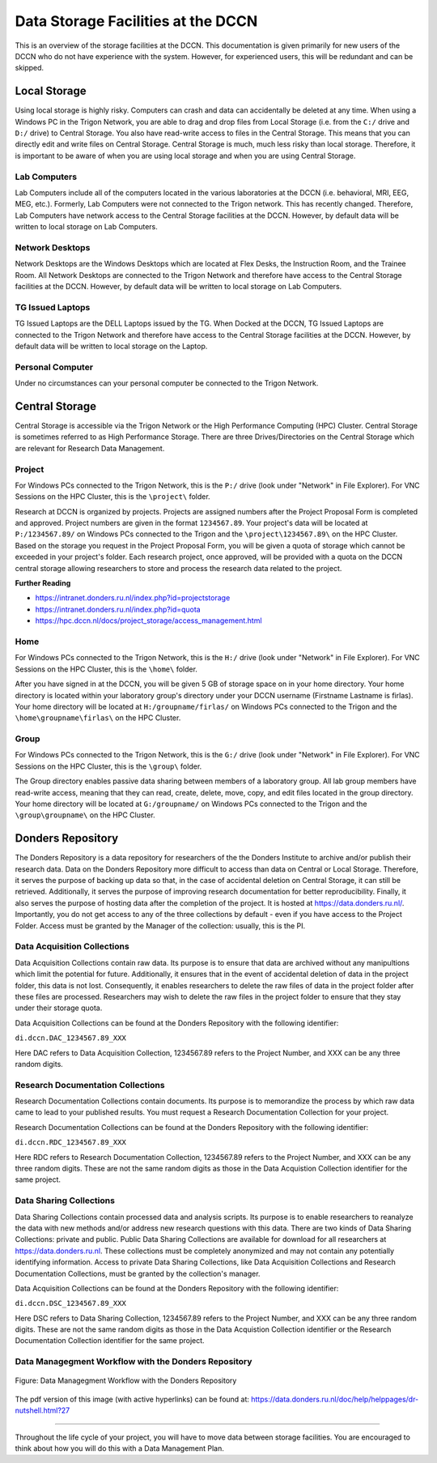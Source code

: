 Data Storage Facilities at the DCCN
************************

This is an overview of the storage facilities at the DCCN. 
This documentation is given primarily for new users of the DCCN who do not have experience with the system. 
However, for experienced users, this will be redundant and can be skipped. 

**Local Storage**
=================================

Using local storage is highly risky. 
Computers can crash and data can accidentally be deleted at any time. 
When using a Windows PC in the Trigon Network, you are able to drag and drop files from Local Storage (i.e. from the ``C:/`` drive and ``D:/`` drive) to Central Storage. 
You also have read-write access to files in the Central Storage. 
This means that you can directly edit and write files on Central Storage. 
Central Storage is much, much less risky than local storage. 
Therefore, it is important to be aware of when you are using local storage and when you are using Central Storage. 

Lab Computers
-----------
Lab Computers include all of the computers located in the various laboratories at the DCCN (i.e. behavioral, MRI, EEG, MEG, etc.). 
Formerly, Lab Computers were not connected to the Trigon network. 
This has recently changed. 
Therefore, Lab Computers have network access to the Central Storage facilities at the DCCN. 
However, by default data will be written to local storage on Lab Computers.

Network Desktops
-----------
Network Desktops are the Windows Desktops which are located at Flex Desks, the Instruction Room, and the Trainee Room. 
All Network Desktops are connected to the Trigon Network and therefore have access to the Central Storage facilities at the DCCN. 
However, by default data will be written to local storage on Lab Computers.

TG Issued Laptops
-----------
TG Issued Laptops are the DELL Laptops issued by the TG. 
When Docked at the DCCN, TG Issued Laptops are connected to the Trigon Network and therefore have access to the Central Storage facilities at the DCCN. 
However, by default data will be written to local storage on the Laptop.

Personal Computer
-----------
Under no circumstances can your personal computer be connected to the Trigon Network.

**Central Storage**
=================================

Central Storage is accessible via the Trigon Network or the High Performance Computing (HPC) Cluster. 
Central Storage is sometimes referred to as High Performance Storage. 
There are three Drives/Directories on the Central Storage which are relevant for Research Data Management. 

Project
-----------
For Windows PCs connected to the Trigon Network, this is the ``P:/`` drive (look under "Network" in File Explorer). 
For VNC Sessions on the HPC Cluster, this is the ``\project\`` folder. 

Research at DCCN is organized by projects. 
Projects are assigned numbers after the Project Proposal Form is completed and approved. 
Project numbers are given in the format ``1234567.89``. 
Your project's data will be located at ``P:/1234567.89/`` on Windows PCs connected to the Trigon and the ``\project\1234567.89\`` on the HPC Cluster. 
Based on the storage you request in the Project Proposal Form, you will be given a quota of storage which cannot be exceeded in your project's folder.
Each research project, once approved, will be provided with a quota on the DCCN central storage allowing researchers to store and process the research data related to the project. 

**Further Reading**

- https://intranet.donders.ru.nl/index.php?id=projectstorage
- https://intranet.donders.ru.nl/index.php?id=quota
- https://hpc.dccn.nl/docs/project_storage/access_management.html

Home
-----------
For Windows PCs connected to the Trigon Network, this is the ``H:/`` drive (look under "Network" in File Explorer). 
For VNC Sessions on the HPC Cluster, this is the ``\home\`` folder. 

After you have signed in at the DCCN, you will be given 5 GB of storage space on in your home directory. 
Your home directory is located within your laboratory group's directory under your DCCN username (Firstname Lastname is firlas).
Your home directory will be located at ``H:/groupname/firlas/`` on Windows PCs connected to the Trigon and the ``\home\groupname\firlas\`` on the HPC Cluster. 

Group
-----------
For Windows PCs connected to the Trigon Network, this is the ``G:/`` drive (look under "Network" in File Explorer). 
For VNC Sessions on the HPC Cluster, this is the ``\group\`` folder. 

The Group directory enables passive data sharing between members of a laboratory group. 
All lab group members have read-write access, meaning that they can read, create, delete, move, copy, and edit files located in the group directory. 
Your home directory will be located at ``G:/groupname/`` on Windows PCs connected to the Trigon and the ``\group\groupname\`` on the HPC Cluster. 

**Donders Repository**
=================================

The Donders Repository is a data repository for researchers of the the Donders Institute to archive and/or publish their research data. 
Data on the Donders Repository more difficult to access than data on Central or Local Storage. 
Therefore, it serves the purpose of backing up data so that, in the case of accidental deletion on Central Storage, it can still be retrieved. 
Additionally, it serves the purpose of improving research documentation for better reproducibility. 
Finally, it also serves the purpose of hosting data after the completion of the project. 
It is hosted at https://data.donders.ru.nl/. 
Importantly, you do not get access to any of the three collections by default - even if you have access to the Project Folder. 
Access must be granted by the Manager of the collection: usually, this is the PI.

Data Acquisition Collections
-----------
Data Acquisition Collections contain raw data. 
Its purpose is to ensure that data are archived without any manipultions which limit the potential for future.
Additionally, it ensures that in the event of accidental deletion of data in the project folder, this data is not lost. 
Consequently, it enables researchers to delete the raw files of data in the project folder after these files are processed. 
Researchers may wish to delete the raw files in the project folder to ensure that they stay under their storage quota.

Data Acquisition Collections can be found at the Donders Repository with the following identifier:

``di.dccn.DAC_1234567.89_XXX``

Here DAC refers to Data Acquisition Collection, 1234567.89 refers to the Project Number, and XXX can be any three random digits.


Research Documentation Collections
-----------

Research Documentation Collections contain documents. 
Its purpose is to memorandize the process by which raw data came to lead to your published results. 
You must request a Research Documentation Collection for your project.

Research Documentation Collections can be found at the Donders Repository with the following identifier:

``di.dccn.RDC_1234567.89_XXX``

Here RDC refers to Research Documentation Collection, 1234567.89 refers to the Project Number, and XXX can be any three random digits. 
These are not the same random digits as those in the Data Acquistion Collection identifier for the same project.

Data Sharing Collections
-----------

Data Sharing Collections contain processed data and analysis scripts. 
Its purpose is to enable researchers to reanalyze the data with new methods and/or address new research questions with this data. 
There are two kinds of Data Sharing Collections: private and public. 
Public Data Sharing Collections are available for download for all researchers at https://data.donders.ru.nl. 
These collections must be completely anonymized and may not contain any potentially identifying information. 
Access to private Data Sharing Collections, like Data Acquisition Collections and Research Documentation Collections, must be granted by the collection's manager.

Data Acquisition Collections can be found at the Donders Repository with the following identifier:

``di.dccn.DSC_1234567.89_XXX``

Here DSC refers to Data Sharing Collection, 1234567.89 refers to the Project Number, and XXX can be any three random digits. 
These are not the same random digits as those in the Data Acquistion Collection identifier or the Research Documentation Collection identifier for the same project.

Data Managegment Workflow with the Donders Repository
-----------
.. figure:: images/RDM_Workflow_DI-1.png
    :figwidth: 100%
    :align: center

    Figure: Data Managegment Workflow with the Donders Repository


The pdf version of this image (with active hyperlinks) can be found at: https://data.donders.ru.nl/doc/help/helppages/dr-nutshell.html?27

----

Throughout the life cycle of your project, you will have to move data between storage facilities. 
You are encouraged to think about how you will do this with a Data Management Plan.